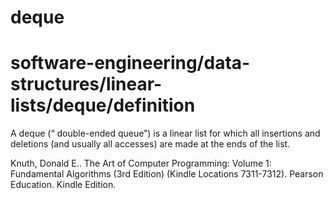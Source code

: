 * deque

* software-engineering/data-structures/linear-lists/deque/definition

A deque (“ double-ended queue”) is a linear list for which all
insertions and deletions (and usually all accesses) are made at the ends
of the list.

Knuth, Donald E.. The Art of Computer Programming: Volume 1: Fundamental
Algorithms (3rd Edition) (Kindle Locations 7311-7312). Pearson
Education. Kindle Edition.
